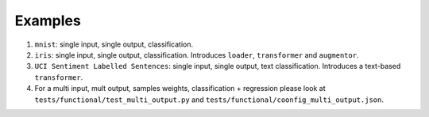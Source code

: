 ========
Examples
========

#. ``mnist``: single input, single output, classification.

#. ``iris``: single input, single output, classification. Introduces ``loader``, ``transformer`` and ``augmentor``.

#. ``UCI Sentiment Labelled Sentences``: single input, single output, text classification. Introduces a text-based ``transformer``.

#. For a multi input, mult output, samples weights, classification + regression please look
   at ``tests/functional/test_multi_output.py`` and ``tests/functional/coonfig_multi_output.json``.
